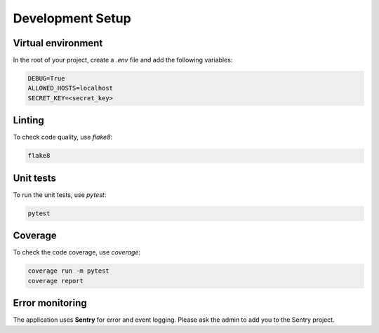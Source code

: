 Development Setup
=================


Virtual environment
-------------------

In the root of your project, create a `.env` file and add the following variables:

.. code-block:: text

    DEBUG=True
    ALLOWED_HOSTS=localhost
    SECRET_KEY=<secret_key>


Linting
-------

To check code quality, use `flake8`:

.. code-block:: console

   flake8


Unit tests
----------

To run the unit tests, use `pytest`:

.. code-block:: console

   pytest


Coverage
--------

To check the code coverage, use `coverage`:

.. code-block:: console

   coverage run -m pytest
   coverage report


Error monitoring
----------------

The application uses **Sentry** for error and event logging.
Please ask the admin to add you to the Sentry project.
